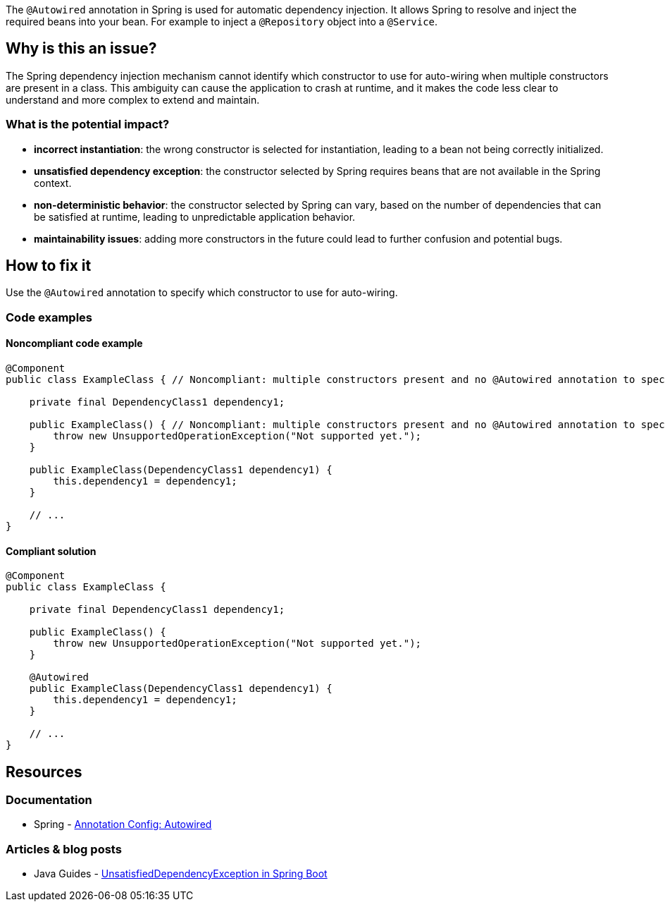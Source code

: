 The `@Autowired` annotation in Spring is used for automatic dependency injection.
It allows Spring to resolve and inject the required beans into your bean.
For example to inject a `@Repository` object into a `@Service`.

== Why is this an issue?

The Spring dependency injection mechanism cannot identify which constructor to use for auto-wiring when multiple constructors are present in a class.
This ambiguity can cause the application to crash at runtime, and it makes the code less clear to understand and more complex to extend and maintain.

=== What is the potential impact?

* *incorrect instantiation*: the wrong constructor is selected for instantiation, leading to a bean not being correctly initialized.

* *unsatisfied dependency exception*: the constructor selected by Spring requires beans that are not available in the Spring context.

* *non-deterministic behavior*: the constructor selected by Spring can vary, based on the number of dependencies that can be satisfied at runtime, leading to unpredictable application behavior.

* *maintainability issues*: adding more constructors in the future could lead to further confusion and potential bugs.

== How to fix it

Use the `@Autowired` annotation to specify which constructor to use for auto-wiring.

=== Code examples

==== Noncompliant code example

[source,java,diff-id=1,diff-type=noncompliant]
----
@Component
public class ExampleClass { // Noncompliant: multiple constructors present and no @Autowired annotation to specify which one to use

    private final DependencyClass1 dependency1;

    public ExampleClass() { // Noncompliant: multiple constructors present and no @Autowired annotation to specify which one to use
        throw new UnsupportedOperationException("Not supported yet.");
    }

    public ExampleClass(DependencyClass1 dependency1) {
        this.dependency1 = dependency1;
    }

    // ...
}
----

==== Compliant solution

[source,java,diff-id=1,diff-type=compliant]
----
@Component
public class ExampleClass {

    private final DependencyClass1 dependency1;

    public ExampleClass() {
        throw new UnsupportedOperationException("Not supported yet.");
    }

    @Autowired
    public ExampleClass(DependencyClass1 dependency1) {
        this.dependency1 = dependency1;
    }

    // ...
}
----


== Resources
=== Documentation

* Spring - https://docs.spring.io/spring-framework/reference/core/beans/annotation-config/autowired.html[Annotation Config: Autowired]

=== Articles & blog posts
* Java Guides - https://www.javaguides.net/2023/08/unsatisfieddependencyexception-in.html[UnsatisfiedDependencyException in Spring Boot]

